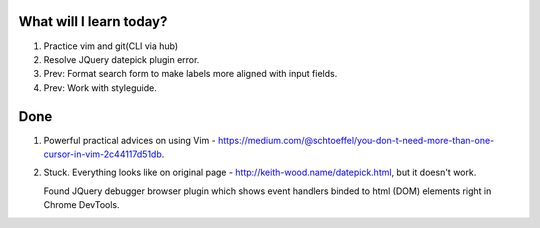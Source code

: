 .. title: Plan and done for Apr-18-2017
.. slug: plan-and-done-for-apr-18-2017
.. date: 2017-04-18 12:31:14 UTC-07:00
.. tags: web-dev
.. category:
.. link:
.. description:
.. type: text

==============================
  What will I learn today?
==============================

1. Practice vim and git(CLI via hub)
2. Resolve JQuery datepick plugin error.
3. Prev: Format search form to make labels more aligned with input fields.
4. Prev: Work with styleguide.

==============================
  Done
==============================

1. Powerful practical advices on using Vim - https://medium.com/@schtoeffel/you-don-t-need-more-than-one-cursor-in-vim-2c44117d51db.

2. Stuck. Everything looks like on original page - http://keith-wood.name/datepick.html, but it doesn't work.

   Found JQuery debugger browser plugin which shows event handlers binded to html (DOM) elements right in Chrome DevTools.
